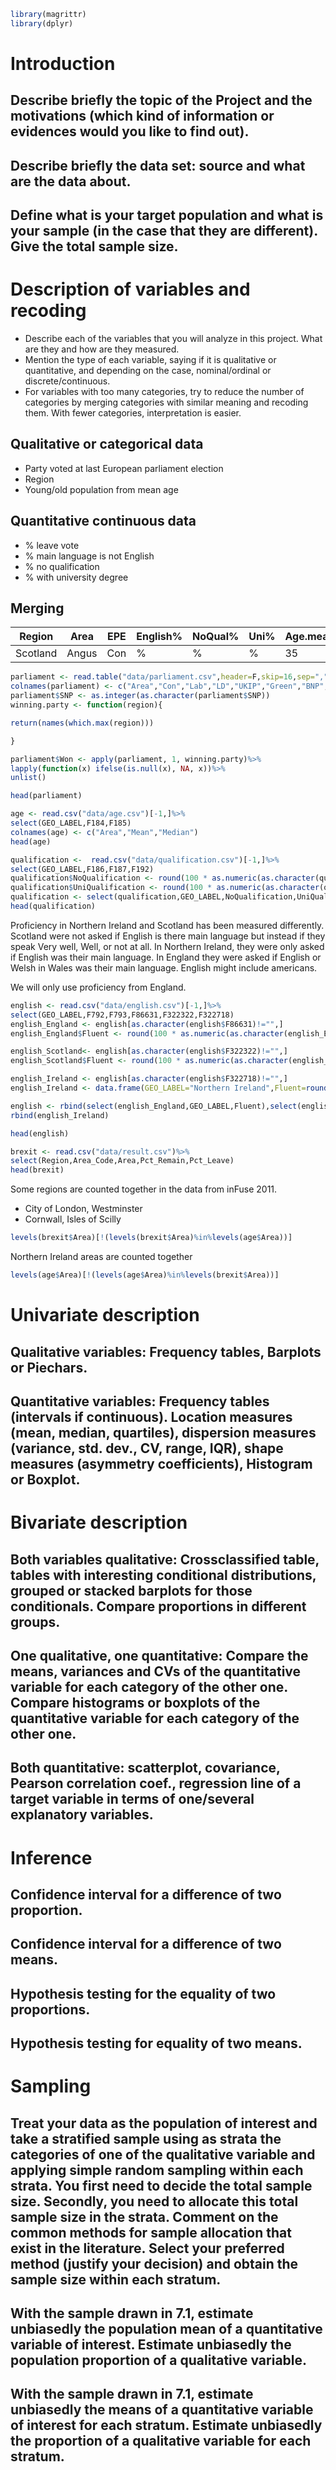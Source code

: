 #+BEGIN_SRC R :session
library(magrittr)
library(dplyr)

#+END_SRC

#+RESULTS:
| dplyr     |
| magrittr  |
| stats     |
| graphics  |
| grDevices |
| utils     |
| datasets  |
| methods   |
| base      |


* Introduction
** Describe briefly the topic of the Project and the motivations (which kind of information or evidences would you like to find out). 
** Describe briefly the data set: source and what are the data about. 
** Define what is your target population and what is your sample (in the case that they are different). Give the total sample size.


* Description of variables and recoding
- Describe each of the variables that you will analyze in this project. What are they and how are they measured. 
- Mention the type of each variable, saying if it is qualitative or quantitative, and depending on the case, nominal/ordinal or discrete/continuous. 
- For variables with too many categories, try to reduce the number of categories by merging categories with similar meaning and recoding them. With fewer categories, interpretation is easier.

** Qualitative or categorical data 
- Party voted at last European parliament election
- Region
- Young/old population from mean age
** Quantitative continuous data
- % leave vote
- % main language is not English
- % no qualification
- % with university degree
** Merging
| Region   | Area  | EPE | English% | NoQual% | Uni% | Age.mean | Leave% |
|----------+-------+-----+----------+---------+------+----------+--------|
| Scotland | Angus | Con | %        | %       | %    |       35 | %      |

#+BEGIN_SRC R :session
  parliament <- read.table("data/parliament.csv",header=F,skip=16,sep=",",nrows=401)[,c(1,6,7,8,9,10,11,12)]
  colnames(parliament) <- c("Area","Con","Lab","LD","UKIP","Green","BNP","SNP")
  parliament$SNP <- as.integer(as.character(parliament$SNP))
  winning.party <- function(region){
  
  return(names(which.max(region)))

  }
  
  parliament$Won <- apply(parliament, 1, winning.party)%>%
  lapply(function(x) ifelse(is.null(x), NA, x))%>%
  unlist()

  head(parliament)

  #+End_SRC

#+RESULTS:
| ABERDEEN CITY       |  9824 | 12420 | 4605 | 5025 | 3723 | 375 | 15412 | SNP |
| ABERDEENSHIRE       | 15710 |  6402 | 8876 | 7420 | 3612 | 576 | 19802 | SNP |
| ANGUS               |  7534 |  3768 | 1486 | 3200 | 1574 | 237 | 11044 | SNP |
| ARGYLL & BUTE       |  5191 |  3695 | 5174 | 3030 | 1912 | 195 |  7792 | SNP |
| CLACKMANNANSHIRE    |  1624 |  3825 |  443 | 1218 |  736 | 100 |  4074 | SNP |
| DUMFRIES & GALLOWAY | 14143 |  8909 | 1808 | 5752 | 2418 | 363 |  8634 | Con |




#+BEGIN_SRC R :session
  age <- read.csv("data/age.csv")[-1,]%>%
  select(GEO_LABEL,F184,F185)
  colnames(age) <- c("Area","Mean","Median")
  head(age)
#+END_SRC


#+RESULTS:
| Antrim     | 36.72 | 36 |
| Ards       | 40.04 | 41 |
| Armagh     | 37.09 | 36 |
| Ballymena  | 39.19 | 39 |
| Ballymoney |  37.7 | 37 |
| Banbridge  | 37.13 | 37 |

#+BEGIN_SRC R :session
  qualification <-  read.csv("data/qualification.csv")[-1,]%>%
  select(GEO_LABEL,F186,F187,F192)
  qualification$NoQualification <- round(100 * as.numeric(as.character(qualification$F187))/as.numeric(as.character(qualification$F186)))
  qualification$UniQualification <- round(100 * as.numeric(as.character(qualification$F192))/as.numeric(as.character(qualification$F186)))
  qualification <- select(qualification,GEO_LABEL,NoQualification,UniQualification)
  head(qualification)
#+END_SRC

#+RESULTS:
| Antrim     | 26 | 24 |
| Ards       | 27 | 22 |
| Armagh     | 30 | 22 |
| Ballymena  | 31 | 22 |
| Ballymoney | 33 | 18 |
| Banbridge  | 28 | 24 |

Proficiency in Northern Ireland and Scotland has been measured differently. Scotland were not asked if English is there main language but instead if they speak Very well, Well, or not at all. In Northern Ireland, they were only asked if English was their main language. In England they were asked if English or Welsh in Wales was their main language. English might include americans.

We will only use proficiency from England.

#+BEGIN_SRC R :session
  english <- read.csv("data/english.csv")[-1,]%>%
  select(GEO_LABEL,F792,F793,F86631,F322322,F322718)
  english_England <- english[as.character(english$F86631)!="",]
  english_England$Fluent <- round(100 * as.numeric(as.character(english_England$F793)) / as.numeric(as.character(english_England$F792)))

  english_Scotland<- english[as.character(english$F322322)!="",]
  english_Scotland$Fluent <- round(100 * as.numeric(as.character(english_Scotland$F322322)) / as.numeric(as.character(english_Scotland$F792)))
  
  english_Ireland <- english[as.character(english$F322718)!="",]
  english_Ireland <- data.frame(GEO_LABEL="Northern Ireland",Fluent=round(100 * sum(as.numeric(as.character(english_Ireland$F322718)))/sum(as.numeric(as.character(english_Ireland$F792)))))
  
  english <- rbind(select(english_England,GEO_LABEL,Fluent),select(english_Scotland,GEO_LABEL,Fluent))%>%
  rbind(english_Ireland)

  head(english)
#+END_SRC

#+RESULTS:
| Hartlepool           | 99 |
| Middlesbrough        | 95 |
| Redcar and Cleveland | 99 |
| Stockton-on-Tees     | 98 |
| Darlington           | 97 |
| Halton               | 99 |

#+BEGIN_SRC R :session
  brexit <- read.csv("data/result.csv")%>%
  select(Region,Area_Code,Area,Pct_Remain,Pct_Leave)
  head(brexit)
#+END_SRC

#+RESULTS:
| East | E06000031 | Peterborough         | 39.11 | 60.89 |
| East | E06000032 | Luton                | 43.45 | 56.55 |
| East | E06000033 | Southend-on-Sea      | 41.92 | 58.08 |
| East | E06000034 | Thurrock             | 27.72 | 72.28 |
| East | E06000055 | Bedford              | 48.22 | 51.78 |
| East | E06000056 | Central Bedfordshire | 43.87 | 56.13 |

Some regions are counted together in the data from inFuse 2011.
- City of London, Westminster
- Cornwall, Isles of Scilly

#+BEGIN_SRC R :session
  levels(brexit$Area)[!(levels(brexit$Area)%in%levels(age$Area))]
#+END_SRC

#+RESULTS:
| City of London    |
| Cornwall          |
| Gibraltar         |
| Isles of Scilly   |
| Northern Ireland  |
| Vale of Glamorgan |

Northern Ireland areas are counted together

#+BEGIN_SRC R :session
  levels(age$Area)[!(levels(age$Area)%in%levels(brexit$Area))]
#+END_SRC

#+RESULTS:
|                           |
| Antrim                    |
| Ards                      |
| Armagh                    |
| Ballymena                 |
| Ballymoney                |
| Banbridge                 |
| Belfast                   |
| Carrickfergus             |
| Castlereagh               |
| Coleraine                 |
| Cookstown                 |
| Cornwall, Isles of Scilly |
| Craigavon                 |
| Derry                     |
| Down                      |
| Dungannon                 |
| Fermanagh                 |
| Larne                     |
| Limavady                  |
| Lisburn                   |
| Magherafelt               |
| Moyle                     |
| Newry and Mourne          |
| Newtownabbey              |
| North Down                |
| Omagh                     |
| Strabane                  |
| The Vale of Glamorgan     |

* Univariate description
** Qualitative variables: Frequency tables, Barplots or Piechars. 
** Quantitative variables: Frequency tables (intervals if continuous). Location measures (mean, median, quartiles), dispersion measures (variance, std. dev., CV, range, IQR), shape measures (asymmetry coefficients), Histogram or Boxplot.
* Bivariate description
** Both variables qualitative: Crossclassified table, tables with interesting conditional distributions, grouped or stacked barplots for those conditionals. Compare proportions in different groups. 
** One qualitative, one quantitative: Compare the means, variances and CVs of the quantitative variable for each category of the other one. Compare histograms or boxplots of the quantitative variable for each category of the other one. 
** Both quantitative: scatterplot, covariance, Pearson correlation coef., regression line of a target variable in terms of one/several explanatory variables.
* Inference
** Confidence interval for a difference of two proportion. 
** Confidence interval for a difference of two means. 
** Hypothesis testing for the equality of two proportions. 
** Hypothesis testing for equality of two means.
* Sampling
** Treat your data as the population of interest and take a stratified sample using as strata the categories of one of the qualitative variable and applying simple random sampling within each strata. You first need to decide the total sample size. Secondly, you need to allocate this total sample size in the strata. Comment on the common methods for sample allocation that exist in the literature. Select your preferred method (justify your decision) and obtain the sample size within each stratum.
** With the sample drawn in 7.1, estimate unbiasedly the population mean of a quantitative variable of interest. Estimate unbiasedly the population proportion of a qualitative variable. 
** With the sample drawn in 7.1, estimate unbiasedly the means of a quantitative variable of interest for each stratum. Estimate unbiasedly the proportion of a qualitative variable for each stratum.
* Model selection
** Select the best probability distribution for at least one variable of interest. You might need to take some transformation (e.g. log).
** Estimate the parameters of the distribution by the method of moments or by maximum likelihood.
* Conclusions
** Select the best probability distribution for at least one variable of interest. You might need to take some transformation (e.g. log). 
** Estimate the parameters of the distribution by the method of moments or by maximum likelihood.
* References
